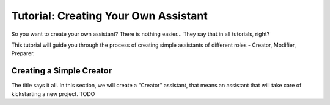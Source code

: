 Tutorial: Creating Your Own Assistant
=====================================

So you want to create your own assistant? There is nothing easier... They say
that in all tutorials, right?

This tutorial will guide you through the process of creating simple assistants
of different roles - Creator, Modifier, Preparer.

Creating a Simple Creator
-------------------------

The title says it all. In this section, we will create a "Creator" assistant,
that means an assistant that will take care of kickstarting a new project.
TODO
